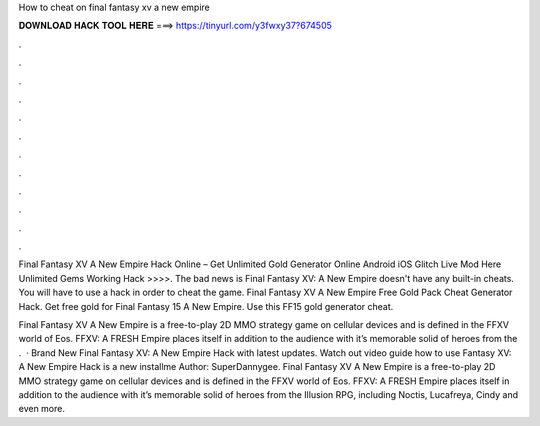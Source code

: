 How to cheat on final fantasy xv a new empire



𝐃𝐎𝐖𝐍𝐋𝐎𝐀𝐃 𝐇𝐀𝐂𝐊 𝐓𝐎𝐎𝐋 𝐇𝐄𝐑𝐄 ===> https://tinyurl.com/y3fwxy37?674505



.



.



.



.



.



.



.



.



.



.



.



.

Final Fantasy XV A New Empire Hack Online – Get Unlimited Gold Generator Online Android iOS Glitch Live Mod Here Unlimited Gems Working Hack >>>>. The bad news is Final Fantasy XV: A New Empire doesn't have any built-in cheats. You will have to use a hack in order to cheat the game. Final Fantasy XV A New Empire Free Gold Pack Cheat Generator Hack. Get free gold for Final Fantasy 15 A New Empire. Use this FF15 gold generator cheat.

Final Fantasy XV A New Empire is a free-to-play 2D MMO strategy game on cellular devices and is defined in the FFXV world of Eos. FFXV: A FRESH Empire places itself in addition to the audience with it’s memorable solid of heroes from the .  · Brand New Final Fantasy XV: A New Empire Hack with latest updates. Watch out video guide how to use  Fantasy XV: A New Empire Hack is a new installme Author: SuperDannygee. Final Fantasy XV A New Empire is a free-to-play 2D MMO strategy game on cellular devices and is defined in the FFXV world of Eos. FFXV: A FRESH Empire places itself in addition to the audience with it’s memorable solid of heroes from the Illusion RPG, including Noctis, Lucafreya, Cindy and even more.
